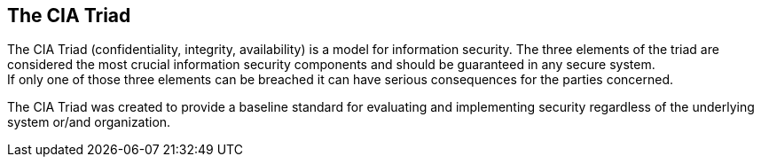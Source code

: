 == The CIA Triad

The CIA Triad (confidentiality, integrity, availability) is a model for information security.
The three elements of the triad are considered the most crucial information security components and should be guaranteed in any secure system. +
If only one of those three elements can be breached it can have serious consequences for the parties concerned.

The CIA Triad was created to provide a baseline standard for evaluating and implementing security regardless of the underlying system or/and organization.